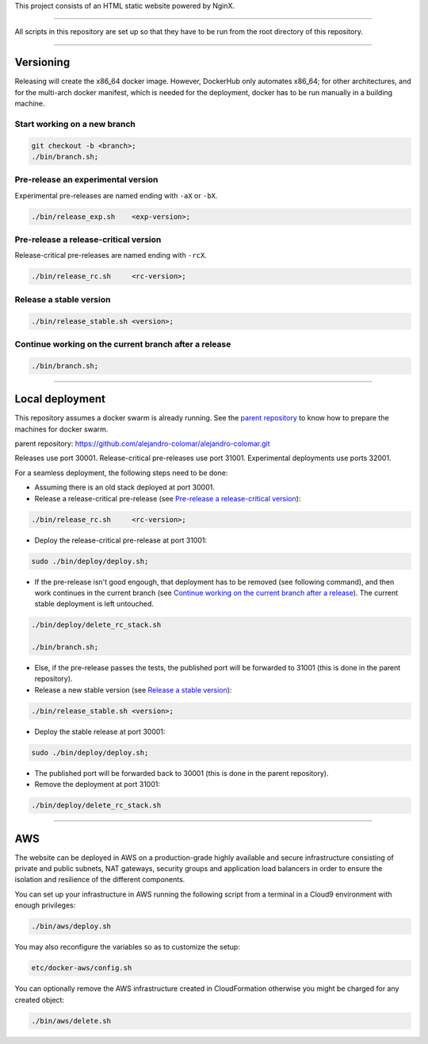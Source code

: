 This project consists of an HTML static website powered by NginX.


________________________________________________________________________________

All scripts in this repository are set up so that they have to be run
from the root directory of this repository.


________________________________________________________________________________

Versioning
==========

Releasing will create the x86_64 docker image.  However, DockerHub only
automates x86_64; for other architectures, and for the multi-arch
docker manifest, which is needed for the deployment, docker has to be
run manually in a building machine.

Start working on a new branch
^^^^^^^^^^^^^^^^^^^^^^^^^^^^^

.. code-block:: BASH

	git checkout -b <branch>;
	./bin/branch.sh;

Pre-release an experimental version
^^^^^^^^^^^^^^^^^^^^^^^^^^^^^^^^^^^

Experimental pre-releases are named ending with ``-aX`` or ``-bX``.

.. code-block:: BASH

	./bin/release_exp.sh	<exp-version>;

Pre-release a release-critical version
^^^^^^^^^^^^^^^^^^^^^^^^^^^^^^^^^^^^^^

Release-critical pre-releases are named ending with ``-rcX``.

.. code-block:: BASH

	./bin/release_rc.sh	<rc-version>;

Release a stable version
^^^^^^^^^^^^^^^^^^^^^^^^

.. code-block:: BASH

	./bin/release_stable.sh	<version>;

Continue working on the current branch after a release
^^^^^^^^^^^^^^^^^^^^^^^^^^^^^^^^^^^^^^^^^^^^^^^^^^^^^^

.. code-block:: BASH

	./bin/branch.sh;


________________________________________________________________________________

Local deployment
================

This repository assumes a docker swarm is already running.  See
the `parent repository`_ to know how to prepare the machines for docker
swarm.

_`parent repository`: https://github.com/alejandro-colomar/alejandro-colomar.git

Releases use port 30001.
Release-critical pre-releases use port 31001.
Experimental deployments use ports 32001.

For a seamless deployment, the following steps need to be done:

- Assuming there is an old stack deployed at port 30001.

- Release a release-critical pre-release (see
  `Pre-release a release-critical version`_):

.. code-block:: BASH

	./bin/release_rc.sh	<rc-version>;

- Deploy the release-critical pre-release at port 31001:

.. code-block:: BASH

	sudo ./bin/deploy/deploy.sh;


- If the pre-release isn't good engough, that deployment has to be
  removed (see following command), and then work continues in the
  current branch (see
  `Continue working on the current branch after a release`_).  The
  current stable deployment is left untouched.

.. code-block:: BASH

	./bin/deploy/delete_rc_stack.sh

	./bin/branch.sh;


- Else, if the pre-release passes the tests, the published port will
  be forwarded to 31001 (this is done in the parent repository).

- Release a new stable version (see `Release a stable version`_):

.. code-block:: BASH

	./bin/release_stable.sh	<version>;

- Deploy the stable release at port 30001:

.. code-block:: BASH

	sudo ./bin/deploy/deploy.sh;

- The published port will be forwarded back to 30001 (this is done in
  the parent repository).

- Remove the deployment at port 31001:

.. code-block:: BASH

	./bin/deploy/delete_rc_stack.sh


________________________________________________________________________________

AWS
===

The website can be deployed in AWS on a production-grade highly
available and secure infrastructure consisting of private and public
subnets, NAT gateways, security groups and application load balancers
in order to ensure the isolation and resilience of the different
components.

You can set up your infrastructure in AWS running the following
script from a terminal in a Cloud9 environment with enough
privileges:

.. code-block:: BASH

	./bin/aws/deploy.sh

You may also reconfigure the variables so as to customize the setup:

.. code-block:: BASH

	etc/docker-aws/config.sh

You can optionally remove the AWS infrastructure created in
CloudFormation otherwise you might be charged for any created object:

.. code-block:: BASH

	./bin/aws/delete.sh
